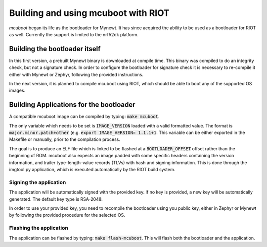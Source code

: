 Building and using mcuboot with RIOT
######################################

*mcuboot* began its life as the bootloader for Mynewt.  It has since
acquired the ability to be used as a bootloader for RIOT as well.
Currently the support is limited to the nrf52dk platform.

Building the bootloader itself
==============================

In this first version, a prebuilt Mynewt binary is downloaded at
compile time.  This binary was compiled to do an integrity check, but
not a signature check. In order to configure the bootloader for
signature check it is necessary to re-compile it either with Mynewt
or Zephyr, following the provided instructions.

In the next version, it is planned to compile mcuboot using RIOT,
which should be able to boot any of the supported OS images.

Building Applications for the bootloader
========================================

A compatible mcuboot image can be compiled by typing: :code:`make mcuboot`.

The only variable which needs to be set is :code:`IMAGE_VERSION` loaded
with a valid formatted value. The format is :code:`major.minor.patch+other`
(e.g. :code:`export IMAGE_VERSION= 1.1.1+1`. This variable can be either
exported in the Makefile or manually, prior to the compilation process.

The goal is to produce an ELF file which is linked to be flashed at a
:code:`BOOTLOADER_OFFSET` offset rather than the beginning of ROM.  mcuboot
also expects an image padded with some specific headers containing the
version information, and trailer type-length-value records (TLVs) with
hash and signing information. This is done through the imgtool.py
application, which is executed automatically by the RIOT build system.

Signing the application
-----------------------

The application will be automatically signed with the provided key.
If no key is provided, a new key will be automatically generated. The
default key type is RSA-2048.

In order to use your provided key, you need to recompile the bootloader
using you public key, either in Zephyr or Mynewt by following the
provided procedure for the selected OS.

Flashing the application
------------------------
The application can be flashed by typing: :code:`make flash-mcuboot`.
This will flash both the bootloader and the application.
